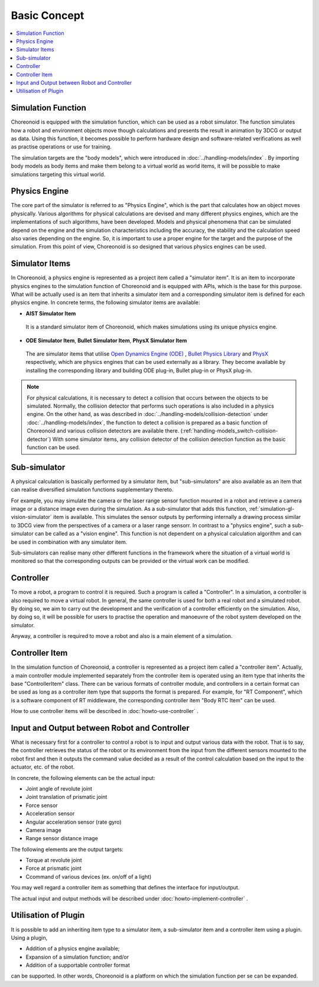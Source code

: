 
Basic Concept
===============

.. contents::
   :local:
   :depth: 1


Simulation Function
----------------------

Choreonoid is equipped with the simulation function, which can be used as a robot simulator. The function simulates how a robot and environment objects move though calculations and presents the result in animation by 3DCG or output as data. Using this function, it becomes possible to perform hardware design and software-related verifications as well as practise operations or use for training.

The simulation targets are the "body models", which were introduced in :doc:`../handling-models/index` . By importing body models as body items and make them belong to a virtual world as world items, it will be possible to make simulations targeting this virtual world.


Physics Engine
-----------------------------

The core part of the simulator is referred to as "Physics Engine", which is the part that calculates how an object moves physically. Various algorithms for physical calculations are devised and many different physics engines, which are the implementations of such algorithms, have been developed. Models and physical phenomena that can be simulated depend on the engine and the simulation characteristics including the accuracy, the stability and the calculation speed also varies depending on the engine. So, it is important to use a proper engine for the target and the purpose of the simulation. From this point of view, Choreonoid is so designed that various physics engines can be used.


.. _simulation_simulator_item:

Simulator Items
--------------------

In Choreonoid, a physics engine is represented as a project item called a "simulator item". It is an item to incorporate physics engines to the simulation function of Choreonoid and is equipped with APIs, which is the base for this purpose. What will be actually used is an item that inherits a simulator item and a corresponding simulator item is defined for each physics engine. In concrete terms, the following simulator items are available:

* **AIST Simulator Item**

 It is a standard simulator item of Choreonoid, which makes simulations using its unique physics engine.

* **ODE Simulator Item**, **Bullet Simulator Item**, **PhysX Simulator Item**

 The are simulator items that utilise `Open Dynamics Engine (ODE) <http://www.ode.org/>`_ , `Bullet Physics Library <http://bulletphysics.org>`_ and `PhysX <https://developer.nvidia.com/gameworks-physx-overview>`_ respectively, which are physics engines that can be used externally as a library. They become available by installing the corresponding library and building ODE plug-in, Bullet plug-in or PhysX plug-in.

.. note:: For physical calculations, it is necessary to detect a collision that occurs between the objects to be simulated. Normally, the collision detector that performs such operations is also included in a physics engine. On the other hand, as was described in  :doc:`../handling-models/collision-detection` under :doc:`../handling-models/index`, the function to detect a collision is prepared as a basic function of Choreonoid and various collision detectors are available there. (:ref:`handling-models_switch-collision-detector`) With some simulator items, any collision detector of the collision detection function as the basic function can be used.

.. _simulation_subsimulator:

Sub-simulator
----------------

A physical calculation is basically performed by a simulator item, but "sub-simulators" are also available as an item that can realise diversified simulation functions supplementary thereto.

For example, you may simulate the camera or the laser range sensor function mounted in a robot and retrieve a camera image or a distance image even during the simulation. As a sub-simulator that adds this function, :ref:`simulation-gl-vision-simulator` item is available. This simulates the sensor outputs by performing internally a drawing process similar to 3DCG view from the perspectives of a camera or a laser range sensorr. In contrast to a "physics engine", such a sub-simulator can be called as a "vision engine". This function is not dependent on a physical calculation algorithm and can be used in combination with any simulator item.

Sub-simulators can realise many other different functions in the framework where the situation of a virtual world is monitored so that the corresponding outputs can be provided or the virtual work can be modified.

Controller
----------

To move a robot, a program to control it is required. Such a program is called a "Controller". In a simulation, a controller is also required to move a virtual robot. In general, the same controller is used for both a real robot and a simulated robot. By doing so, we aim to carry out the development and the verification of a controller efficiently on the simulation. Also, by doing so, it will be possible for users to practise the operation and manoeuvre of the robot system developed on the simulator.

Anyway, a controller is required to move a robot and also is a main element of a simulation.

.. _simulation-concept-controller-item:

Controller Item
---------------

In the simulation function of Choreonoid, a controller is represented as a project item called a "controller item". Actually, a main controller module implemented separately from the controller item is operated using an item type that inherits the base "ControllerItem" class. There can be various formats of controller module, and controllers in a certain format can be used as long as a controller item type that supports the format is prepared. For example, for "RT Component", which is a software component of RT middleware, the corresponding controller item "Body RTC Item" can be used.

How to use controller items will be described in :doc:`howto-use-controller` .


Input and Output between Robot and Controller
---------------------------------------------

What is necessary first for a controller to control a robot is to input and output various data with the robot. That is to say, the controller retrieves the status of the robot or its environment from the input from the different sensors mounted to the robot first and then it outputs the command value decided as a result of the control calculation based on the input to the actuator, etc. of the robot.

In concrete, the following elements can be the actual input:

* Joint angle of revolute joint
* Joint translation of prismatic joint
* Force sensor
* Acceleration sensor
* Angular acceleration sensor (rate gyro)
* Camera image
* Range sensor distance image

The following elements are the output targets:

* Torque at revolute joint
* Force at prismatic joint
* Ccommand of various devices (ex. on/off of a light)

You may well regard a controller item as something that defines the interface for input/output.

The actual input and output methods will be described under :doc:`howto-implement-controller` .

Utilisation of Plugin
---------------------

It is possible to add an inheriting item type to a simulator item, a sub-simulator item and a controller item using a plugin. Using a plugin,

* Addition of a physics engine available;
* Expansion of a simulation function; and/or
* Addition of a supportable controller format

can be supported. In other words, Choreonoid is a platform on which the simulation function per se can be expanded.

.. See :doc:`../plugin-development/ode-plugin` under :doc:`../plugin-development/index` for how to implement a simulator item.

